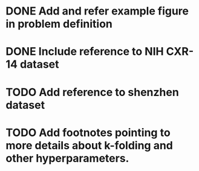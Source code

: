 * DONE Add and refer example figure in problem definition
  CLOSED: [2019-05-20 Mon 02:55]
* DONE Include reference to NIH CXR-14 dataset
  CLOSED: [2019-05-20 Mon 02:55]
* TODO Add reference to shenzhen dataset
* TODO Add footnotes pointing to more details about k-folding and other hyperparameters.
